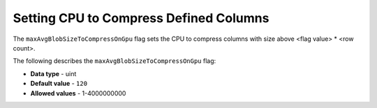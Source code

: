 .. _max_avg_blob_size_to_compress_on_gpu:

*************************
Setting CPU to Compress Defined Columns
*************************
The ``maxAvgBlobSizeToCompressOnGpu`` flag sets the CPU to compress columns with size above <flag value> * <row count>.

The following describes the ``maxAvgBlobSizeToCompressOnGpu`` flag:

* **Data type** - uint
* **Default value** - ``120``
* **Allowed values** - 1-4000000000